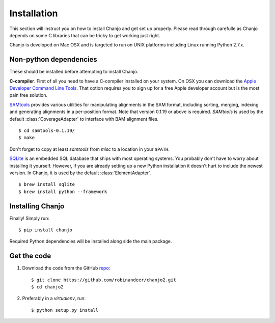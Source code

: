 ..  _installation:

Installation
================
This section will instruct you on how to install Chanjo and get set up properly. Please read through carefulle as Chanjo depends on some C libraries that can be tricky to get working just right.

Chanjo is developed on Mac OSX and is targeted to run on UNIX platforms including Linux running Python 2.7.x.

Non-python dependencies
------------------------
These should be installed before attempting to install Chanjo.

**C-compiler**. First of all you need to have a C-compiler installed on your system. On OSX you can download the `Apple Developer Command Line Tools <https://developer.apple.com/downloads/index.action>`_. That option requires you to sign up for a free Apple developer account but is the most pain free solution.

`SAMtools <http://samtools.sourceforge.net/>`_ provides various utilities for manipulating alignments in the SAM format, including sorting, merging, indexing and generating alignments in a per-position format. Note that version 0.1.19 or above is required. `SAMtools` is used by the default :class:`CoverageAdapter` to interface with BAM alignment files.

::

  $ cd samtools-0.1.19/
  $ make

Don't forget to copy at least `samtools` from `misc` to a location in your ``$PATH``.

`SQLite <http://www.sqlite.org/>`_ is an embedded SQL database that ships with most operating systems. You probably don't have to worry about installing it yourself. However, if you are already setting up a new Python installation it doesn't hurt to include the newest version. In Chanjo, it is used by the default :class:`ElementAdapter`.

::

  $ brew install sqlite
  $ brew install python --framework

Installing Chanjo
------------------
Finally! Simply run::

    $ pip install chanjo

Required Python dependencies will be installed along side the main package.

Get the code
-------------
1. Download the code from the GitHub `repo <https://github.com/robinandeer/chanjo2/releases>`_::

    $ git clone https://github.com/robinandeer/chanjo2.git
    $ cd chanjo2

2. Preferably in a `virtualenv`, run::

    $ python setup.py install
